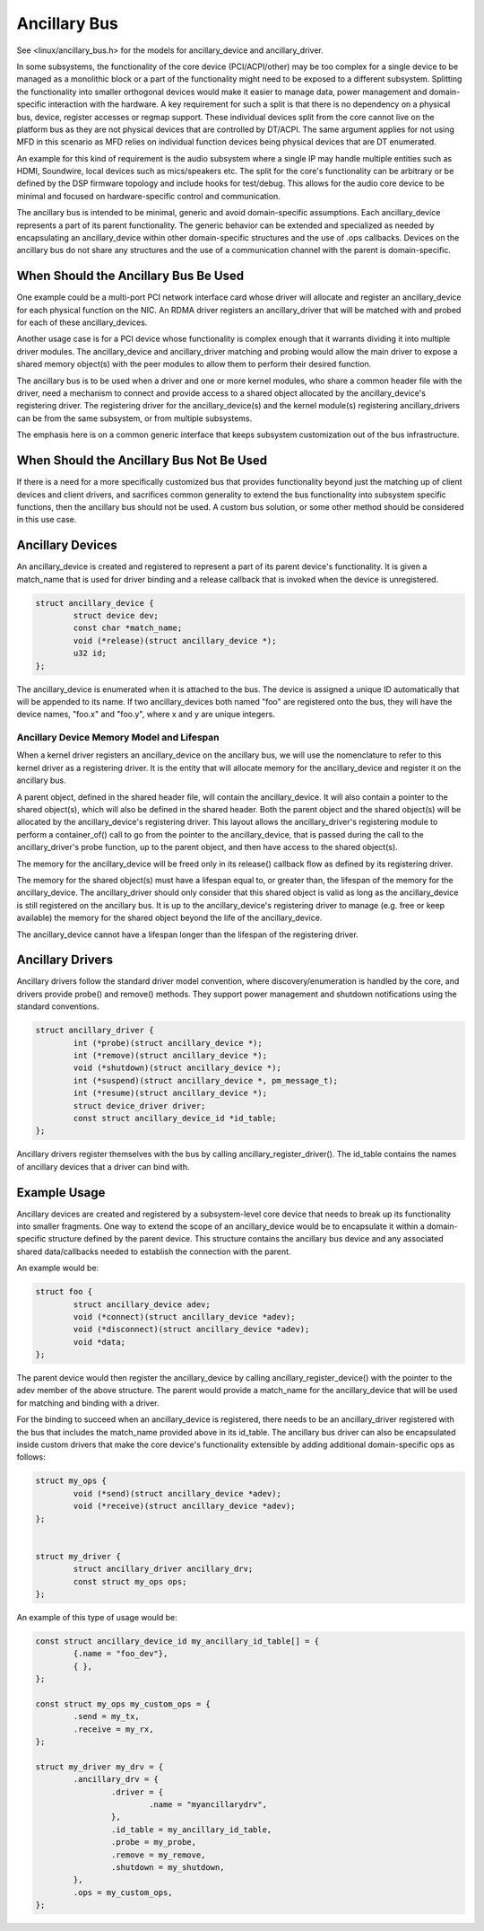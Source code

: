 .. SPDX-License-Identifier: GPL-2.0-only

=============
Ancillary Bus
=============

See <linux/ancillary_bus.h> for the models for ancillary_device and
ancillary_driver.

In some subsystems, the functionality of the core device (PCI/ACPI/other) may
be too complex for a single device to be managed as a monolithic block or
a part of the functionality might need to be exposed to a different subsystem.
Splitting the functionality into smaller orthogonal devices would make it
easier to manage data, power management and domain-specific interaction with
the hardware. A key requirement for such a split is that there is no dependency
on a physical bus, device, register accesses or regmap support. These
individual devices split from the core cannot live on the platform bus as they
are not physical devices that are controlled by DT/ACPI. The same argument
applies for not using MFD in this scenario as MFD relies on individual function
devices being physical devices that are DT enumerated.

An example for this kind of requirement is the audio subsystem where a single
IP may handle multiple entities such as HDMI, Soundwire, local devices such as
mics/speakers etc. The split for the core's functionality can be arbitrary or
be defined by the DSP firmware topology and include hooks for test/debug. This
allows for the audio core device to be minimal and focused on hardware-specific
control and communication.

The ancillary bus is intended to be minimal, generic and avoid domain-specific
assumptions. Each ancillary_device represents a part of its parent
functionality. The generic behavior can be extended and specialized as needed
by encapsulating an ancillary_device within other domain-specific structures and
the use of .ops callbacks. Devices on the ancillary bus do not share any
structures and the use of a communication channel with the parent is
domain-specific.

When Should the Ancillary Bus Be Used
=====================================

One example could be a multi-port PCI network interface card whose driver will
allocate and register an ancillary_device for each physical function on the NIC.
An RDMA driver registers an ancillary_driver that will be matched with and
probed for each of these ancillary_devices.

Another usage case is for a PCI device whose functionality is complex enough
that it warrants dividing it into multiple driver modules.  The ancillary_device
and ancillary_driver matching and probing would allow the main driver to expose
a shared memory object(s) with the peer modules to allow them to perform their
desired function.

The ancillary bus is to be used when a driver and one or more kernel modules,
who share a common header file with the driver, need a mechanism to connect and
provide access to a shared object allocated by the ancillary_device's
registering driver.  The registering driver for the ancillary_device(s) and the
kernel module(s) registering ancillary_drivers can be from the same subsystem,
or from multiple subsystems.

The emphasis here is on a common generic interface that keeps subsystem
customization out of the bus infrastructure.

When Should the Ancillary Bus Not Be Used
=========================================

If there is a need for a more specifically customized bus that provides
functionality beyond just the matching up of client devices and client drivers,
and sacrifices common generality to extend the bus functionality into subsystem
specific functions, then the ancillary bus should not be used.  A custom bus
solution, or some other method should be considered in this use case.

Ancillary Devices
=================

An ancillary_device is created and registered to represent a part of its parent
device's functionality. It is given a match_name that is used for driver
binding and a release callback that is invoked when the device is unregistered.

.. code-block:: c

	struct ancillary_device {
		struct device dev;
		const char *match_name;
		void (*release)(struct ancillary_device *);
		u32 id;
	};

The ancillary_device is enumerated when it is attached to the bus. The device
is assigned a unique ID automatically that will be appended to its name. If
two ancillary_devices both named "foo" are registered onto the bus, they will
have the device names, "foo.x" and "foo.y", where x and y are unique integers.

Ancillary Device Memory Model and Lifespan
------------------------------------------

When a kernel driver registers an ancillary_device on the ancillary bus, we will
use the nomenclature to refer to this kernel driver as a registering driver.  It
is the entity that will allocate memory for the ancillary_device and register it
on the ancillary bus.

A parent object, defined in the shared header file, will contain the
ancillary_device.  It will also contain a pointer to the shared object(s), which
will also be defined in the shared header.  Both the parent object and the
shared object(s) will be allocated by the ancillary_device's registering driver.
This layout allows the ancillary_driver's registering module to perform a
container_of() call to go from the pointer to the ancillary_device, that is
passed during the call to the ancillary_driver's probe function, up to the
parent object, and then have access to the shared object(s).

The memory for the ancillary_device will be freed only in its release()
callback flow as defined by its registering driver.

The memory for the shared object(s) must have a lifespan equal to, or greater
than, the lifespan of the memory for the ancillary_device.  The ancillary_driver
should only consider that this shared object is valid as long as the
ancillary_device is still registered on the ancillary bus.  It is up to the
ancillary_device's registering driver to manage (e.g. free or keep available)
the memory for the shared object beyond the life of the ancillary_device.

The ancillary_device cannot have a lifespan longer than the lifespan of the
registering driver.

Ancillary Drivers
=================

Ancillary drivers follow the standard driver model convention, where
discovery/enumeration is handled by the core, and drivers
provide probe() and remove() methods. They support power management
and shutdown notifications using the standard conventions.

.. code-block:: c

	struct ancillary_driver {
		int (*probe)(struct ancillary_device *);
		int (*remove)(struct ancillary_device *);
		void (*shutdown)(struct ancillary_device *);
		int (*suspend)(struct ancillary_device *, pm_message_t);
		int (*resume)(struct ancillary_device *);
		struct device_driver driver;
		const struct ancillary_device_id *id_table;
	};

Ancillary drivers register themselves with the bus by calling
ancillary_register_driver(). The id_table contains the names of ancillary
devices that a driver can bind with.

Example Usage
=============

Ancillary devices are created and registered by a subsystem-level core device
that needs to break up its functionality into smaller fragments. One way to
extend the scope of an ancillary_device would be to encapsulate it within a
domain-specific structure defined by the parent device. This structure contains
the ancillary bus device and any associated shared data/callbacks needed to
establish the connection with the parent.

An example would be:

.. code-block:: c

        struct foo {
		struct ancillary_device adev;
		void (*connect)(struct ancillary_device *adev);
		void (*disconnect)(struct ancillary_device *adev);
		void *data;
        };

The parent device would then register the ancillary_device by calling
ancillary_register_device() with the pointer to the adev member of the above
structure. The parent would provide a match_name for the ancillary_device that
will be used for matching and binding with a driver.

For the binding to succeed when an ancillary_device is registered, there needs
to be an ancillary_driver registered with the bus that includes the match_name
provided above in its id_table. The ancillary bus driver can also be
encapsulated inside custom drivers that make the core device's functionality
extensible by adding additional domain-specific ops as follows:

.. code-block:: c

	struct my_ops {
		void (*send)(struct ancillary_device *adev);
		void (*receive)(struct ancillary_device *adev);
	};


	struct my_driver {
		struct ancillary_driver ancillary_drv;
		const struct my_ops ops;
	};

An example of this type of usage would be:

.. code-block:: c

	const struct ancillary_device_id my_ancillary_id_table[] = {
		{.name = "foo_dev"},
		{ },
	};

	const struct my_ops my_custom_ops = {
		.send = my_tx,
		.receive = my_rx,
	};

	struct my_driver my_drv = {
		.ancillary_drv = {
			.driver = {
				.name = "myancillarydrv",
			},
			.id_table = my_ancillary_id_table,
			.probe = my_probe,
			.remove = my_remove,
			.shutdown = my_shutdown,
		},
		.ops = my_custom_ops,
	};
